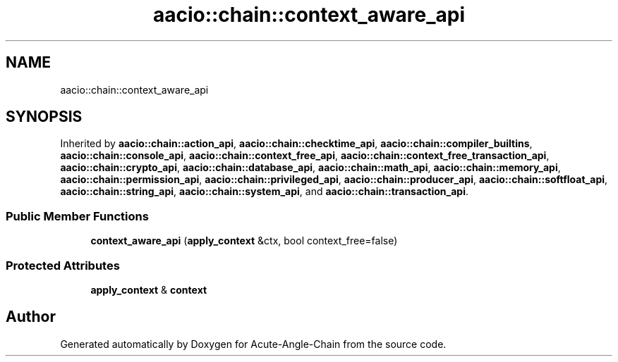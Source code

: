 .TH "aacio::chain::context_aware_api" 3 "Sun Jun 3 2018" "Acute-Angle-Chain" \" -*- nroff -*-
.ad l
.nh
.SH NAME
aacio::chain::context_aware_api
.SH SYNOPSIS
.br
.PP
.PP
Inherited by \fBaacio::chain::action_api\fP, \fBaacio::chain::checktime_api\fP, \fBaacio::chain::compiler_builtins\fP, \fBaacio::chain::console_api\fP, \fBaacio::chain::context_free_api\fP, \fBaacio::chain::context_free_transaction_api\fP, \fBaacio::chain::crypto_api\fP, \fBaacio::chain::database_api\fP, \fBaacio::chain::math_api\fP, \fBaacio::chain::memory_api\fP, \fBaacio::chain::permission_api\fP, \fBaacio::chain::privileged_api\fP, \fBaacio::chain::producer_api\fP, \fBaacio::chain::softfloat_api\fP, \fBaacio::chain::string_api\fP, \fBaacio::chain::system_api\fP, and \fBaacio::chain::transaction_api\fP\&.
.SS "Public Member Functions"

.in +1c
.ti -1c
.RI "\fBcontext_aware_api\fP (\fBapply_context\fP &ctx, bool context_free=false)"
.br
.in -1c
.SS "Protected Attributes"

.in +1c
.ti -1c
.RI "\fBapply_context\fP & \fBcontext\fP"
.br
.in -1c

.SH "Author"
.PP 
Generated automatically by Doxygen for Acute-Angle-Chain from the source code\&.
